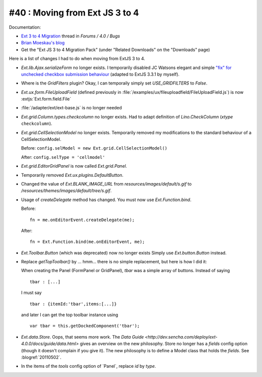 #40 : Moving from Ext JS 3 to 4
===============================

Documentation:

- `Ext 3 to 4 Migration <http://www.sencha.com/forum/showthread.php?124015-Ext-3-to-4-Migration>`_ 
  thread in `Forums / 4.0 / Bugs`
  
- `Brian Moeskau's blog <http://www.sencha.com/blog/ext-js-3-to-4-migration/>`_
  
- Get the "Ext JS 3 to 4 Migration Pack" (under "Related Downloads" on the "Downloads" page)

Here is a list of changes I had to do when moving from ExtJS 3 to 4.

- `Ext.lib.Ajax.serializeForm` no longer exists. 
  I temporarily disabled JC Watsons elegant and simple 
  `"fix" for unchecked checkbox submission behaviour
  <http://www.sencha.com/forum/showthread.php?28449>`_
  (adapted to ExtJS 3.3.1 by myself).

- Where is the `GridFilters` plugin? 
  Okay, I can temporaily simply set `USE_GRIDFILTERS` to `False`.
  
- `Ext.ux.form.FileUploadField` (defined previously in 
  :file:`/examples/ux/fileuploadfield/FileUploadField.js`)
  is now :extjs:`Ext.form.field.File`
  
- :file:`/adapter/ext/ext-base.js` is no longer needed

- `Ext.grid.Column.types.checkcolumn` no longer exists. 
  Had to adapt definition of `Lino.CheckColumn` (`xtype` ``checkcolumn``).
  
- `Ext.grid.CellSelectionModel` no longer exists. 
  Temporarily removed my modifications to the standard behaviour of a CellSelectionModel.
  
  Before: ``config.selModel = new Ext.grid.CellSelectionModel()`` 
  
  After: ``config.selType = 'cellmodel'`` 
  
  
- `Ext.grid.EditorGridPanel` is now called `Ext.grid.Panel`.

- Temporarily removed `Ext.ux.plugins.DefaultButton`.

- Changed the value of `Ext.BLANK_IMAGE_URL` from `resources/images/default/s.gif`
  to `/resources/themes/images/default/tree/s.gif`.
  
- Usage of `createDelegate` method has changed. 
  You must now use `Ext.Function.bind`.
  
  Before::

    fn = me.onEditorEvent.createDelegate(me); 
  
  After::
  
    fn = Ext.Function.bind(me.onEditorEvent, me); 
    
    
- `Ext.Toolbar.Button` (which was deprecated) now no longer exists
  Simply use `Ext.button.Button` instead.
  
- Replace `getTopToolbar()` by ... hmm... there is no simple replacement, 
  but here is how I did it:

  When creating the Panel (FormPanel or GridPanel), `tbar` 
  was a simple array of buttons. Instead of saying
  
  ::

    tbar : [...]

  I must say
  
  ::
  
    tbar : {itemId:'tbar',items:[...]}
    
  and later I can get the top toolbar instance using
  
  ::
  
    var tbar = this.getDockedComponent('tbar');
  
- `Ext.data.Store`. 
  Oops, that seems more work.
  The `Data Guide <http://dev.sencha.com/deploy/ext-4.0.0/docs/guide/data.html>`
  gives an overview on the new philosophy.
  Store no longer has a `fields` config option 
  (though it doesn't complain if you give it).
  The new philosophy is to define a Model class that holds the `fields`.
  See :blogref:`20110502`.
  
- In the items of the `tools` config option of ´Panel`, replace `id` by `type`.
  
  